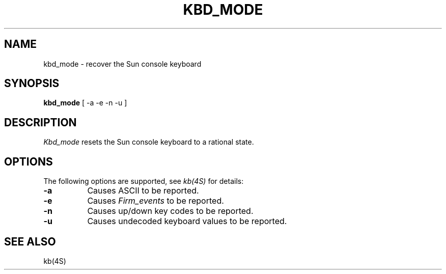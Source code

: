 .\" Copyright 1987 Sun Microsystems, Inc.
.\" Copyright 1993, 1998  The Open Group
.\" 
.\" Permission to use, copy, modify, distribute, and sell this software and its
.\" documentation for any purpose is hereby granted without fee, provided that
.\" the above copyright notice appear in all copies and that both that
.\" copyright notice and this permission notice appear in supporting
.\" documentation.
.\" 
.\" The above copyright notice and this permission notice shall be included
.\" in all copies or substantial portions of the Software.
.\" 
.\" THE SOFTWARE IS PROVIDED "AS IS", WITHOUT WARRANTY OF ANY KIND, EXPRESS
.\" OR IMPLIED, INCLUDING BUT NOT LIMITED TO THE WARRANTIES OF
.\" MERCHANTABILITY, FITNESS FOR A PARTICULAR PURPOSE AND NONINFRINGEMENT.
.\" IN NO EVENT SHALL THE OPEN GROUP BE LIABLE FOR ANY CLAIM, DAMAGES OR
.\" OTHER LIABILITY, WHETHER IN AN ACTION OF CONTRACT, TORT OR OTHERWISE,
.\" ARISING FROM, OUT OF OR IN CONNECTION WITH THE SOFTWARE OR THE USE OR
.\" OTHER DEALINGS IN THE SOFTWARE.
.\" 
.\" Except as contained in this notice, the name of The Open Group shall
.\" not be used in advertising or otherwise to promote the sale, use or
.\" other dealings in this Software without prior written authorization
.\" from The Open Group.
.\"
.\" $XFree86: xc/programs/Xserver/hw/sun/kbd_mode.man,v 1.9 2006/01/09 14:59:49 dawes Exp $
.\"
.TH KBD_MODE 1 __vendorversion__
.SH NAME
kbd_mode \- recover the Sun console keyboard
.SH SYNOPSIS
.B kbd_mode
[ -a -e -n -u ]
.SH DESCRIPTION
.I Kbd_mode
resets the Sun console keyboard to a rational state.
.SH OPTIONS
The following options are supported, see \fIkb(4S)\fP for details:
.TP 8
.B \-a
Causes ASCII to be reported.
.TP 8
.B \-e
Causes \fIFirm_events\fP to be reported.
.TP 8
.B \-n
Causes up/down key codes to be reported.
.TP 8
.B \-u
Causes undecoded keyboard values to be reported.
.SH SEE ALSO
kb(4S)
